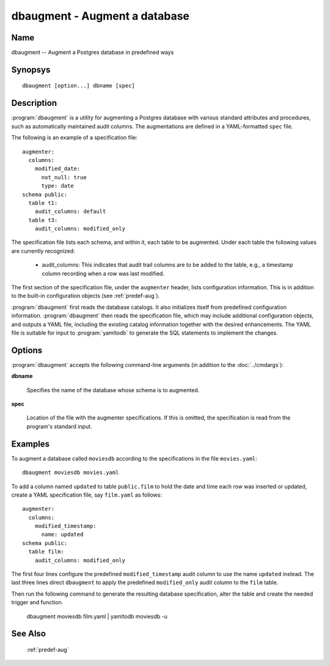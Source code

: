 dbaugment - Augment a database
==============================

Name
----

dbaugment -- Augment a Postgres database in predefined ways

Synopsys
--------

::

   dbaugment [option...] dbname [spec]

Description
-----------

:program:`dbaugment` is a utility for augmenting a Postgres database
with various standard attributes and procedures, such as automatically
maintained audit columns.  The augmentations are defined in a
YAML-formatted ``spec`` file.

The following is an example of a specification file::

 augmenter:
   columns:
     modified_date:
       not_null: true
       type: date
 schema public:
   table t1:
     audit_columns: default
   table t3:
     audit_columns: modified_only

The specification file lists each schema, and within it, each table to
be augmented.  Under each table the following values are currently
recognized:

 - audit_columns: This indicates that audit trail columns are to be
   added to the table, e.g., a timestamp column recording when a row
   was last modified.

The first section of the specification file, under the ``augmenter``
header, lists configuration information. This is in addition to the
built-in configuration objects (see :ref:`predef-aug`).

:program:`dbaugment` first reads the database catalogs.  It also
initializes itself from predefined configuration information.
:program:`dbaugment` then reads the specification file, which may
include additional configuration objects, and outputs a YAML file,
including the existing catalog information together with the desired
enhancements.  The YAML file is suitable for input to
:program:`yamltodb` to generate the SQL statements to implement the
changes.

Options
-------

:program:`dbaugment` accepts the following command-line arguments (in
addition to the :doc:`../cmdargs`):

**dbname**

    Specifies the name of the database whose schema is to augmented.

**spec**

    Location of the file with the augmenter specifications.  If this
    is omitted, the specification is read from the program's standard
    input.

Examples
--------

To augment a database called ``moviesdb`` according to the
specifications in the file ``movies.yaml``::

  dbaugment moviesdb movies.yaml

To add a column named ``updated`` to table ``public.film`` to hold the
date and time each row was inserted or updated, create a YAML
specification file, say ``film.yaml`` as follows::

 augmenter:
   columns:
     modified_timestamp:
       name: updated
 schema public:
   table film:
     audit_columns: modified_only

The first four lines configure the predefined ``modified_timestamp``
audit column to use the name ``updated`` instead.  The last three
lines direct ``dbaugment`` to apply the predefined ``modified_only``
audit column to the ``film`` table.

Then run the following command to generate the resulting database
specification, alter the table and create the needed trigger and
function.

 dbaugment moviesdb film.yaml | yamltodb moviesdb -u

See Also
--------

  :ref:`predef-aug`
